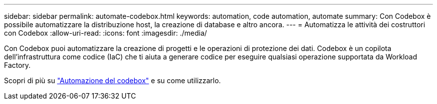 ---
sidebar: sidebar 
permalink: automate-codebox.html 
keywords: automation, code automation, automate 
summary: Con Codebox è possibile automatizzare la distribuzione host, la creazione di database e altro ancora. 
---
= Automatizza le attività dei costruttori con Codebox
:allow-uri-read: 
:icons: font
:imagesdir: ./media/


[role="lead"]
Con Codebox puoi automatizzare la creazione di progetti e le operazioni di protezione dei dati.  Codebox è un copilota dell'infrastruttura come codice (IaC) che ti aiuta a generare codice per eseguire qualsiasi operazione supportata da Workload Factory.

Scopri di più su link:https://docs.netapp.com/us-en/workload-setup-admin/codebox-automation.html["Automazione del codebox"^] e su come utilizzarlo.
